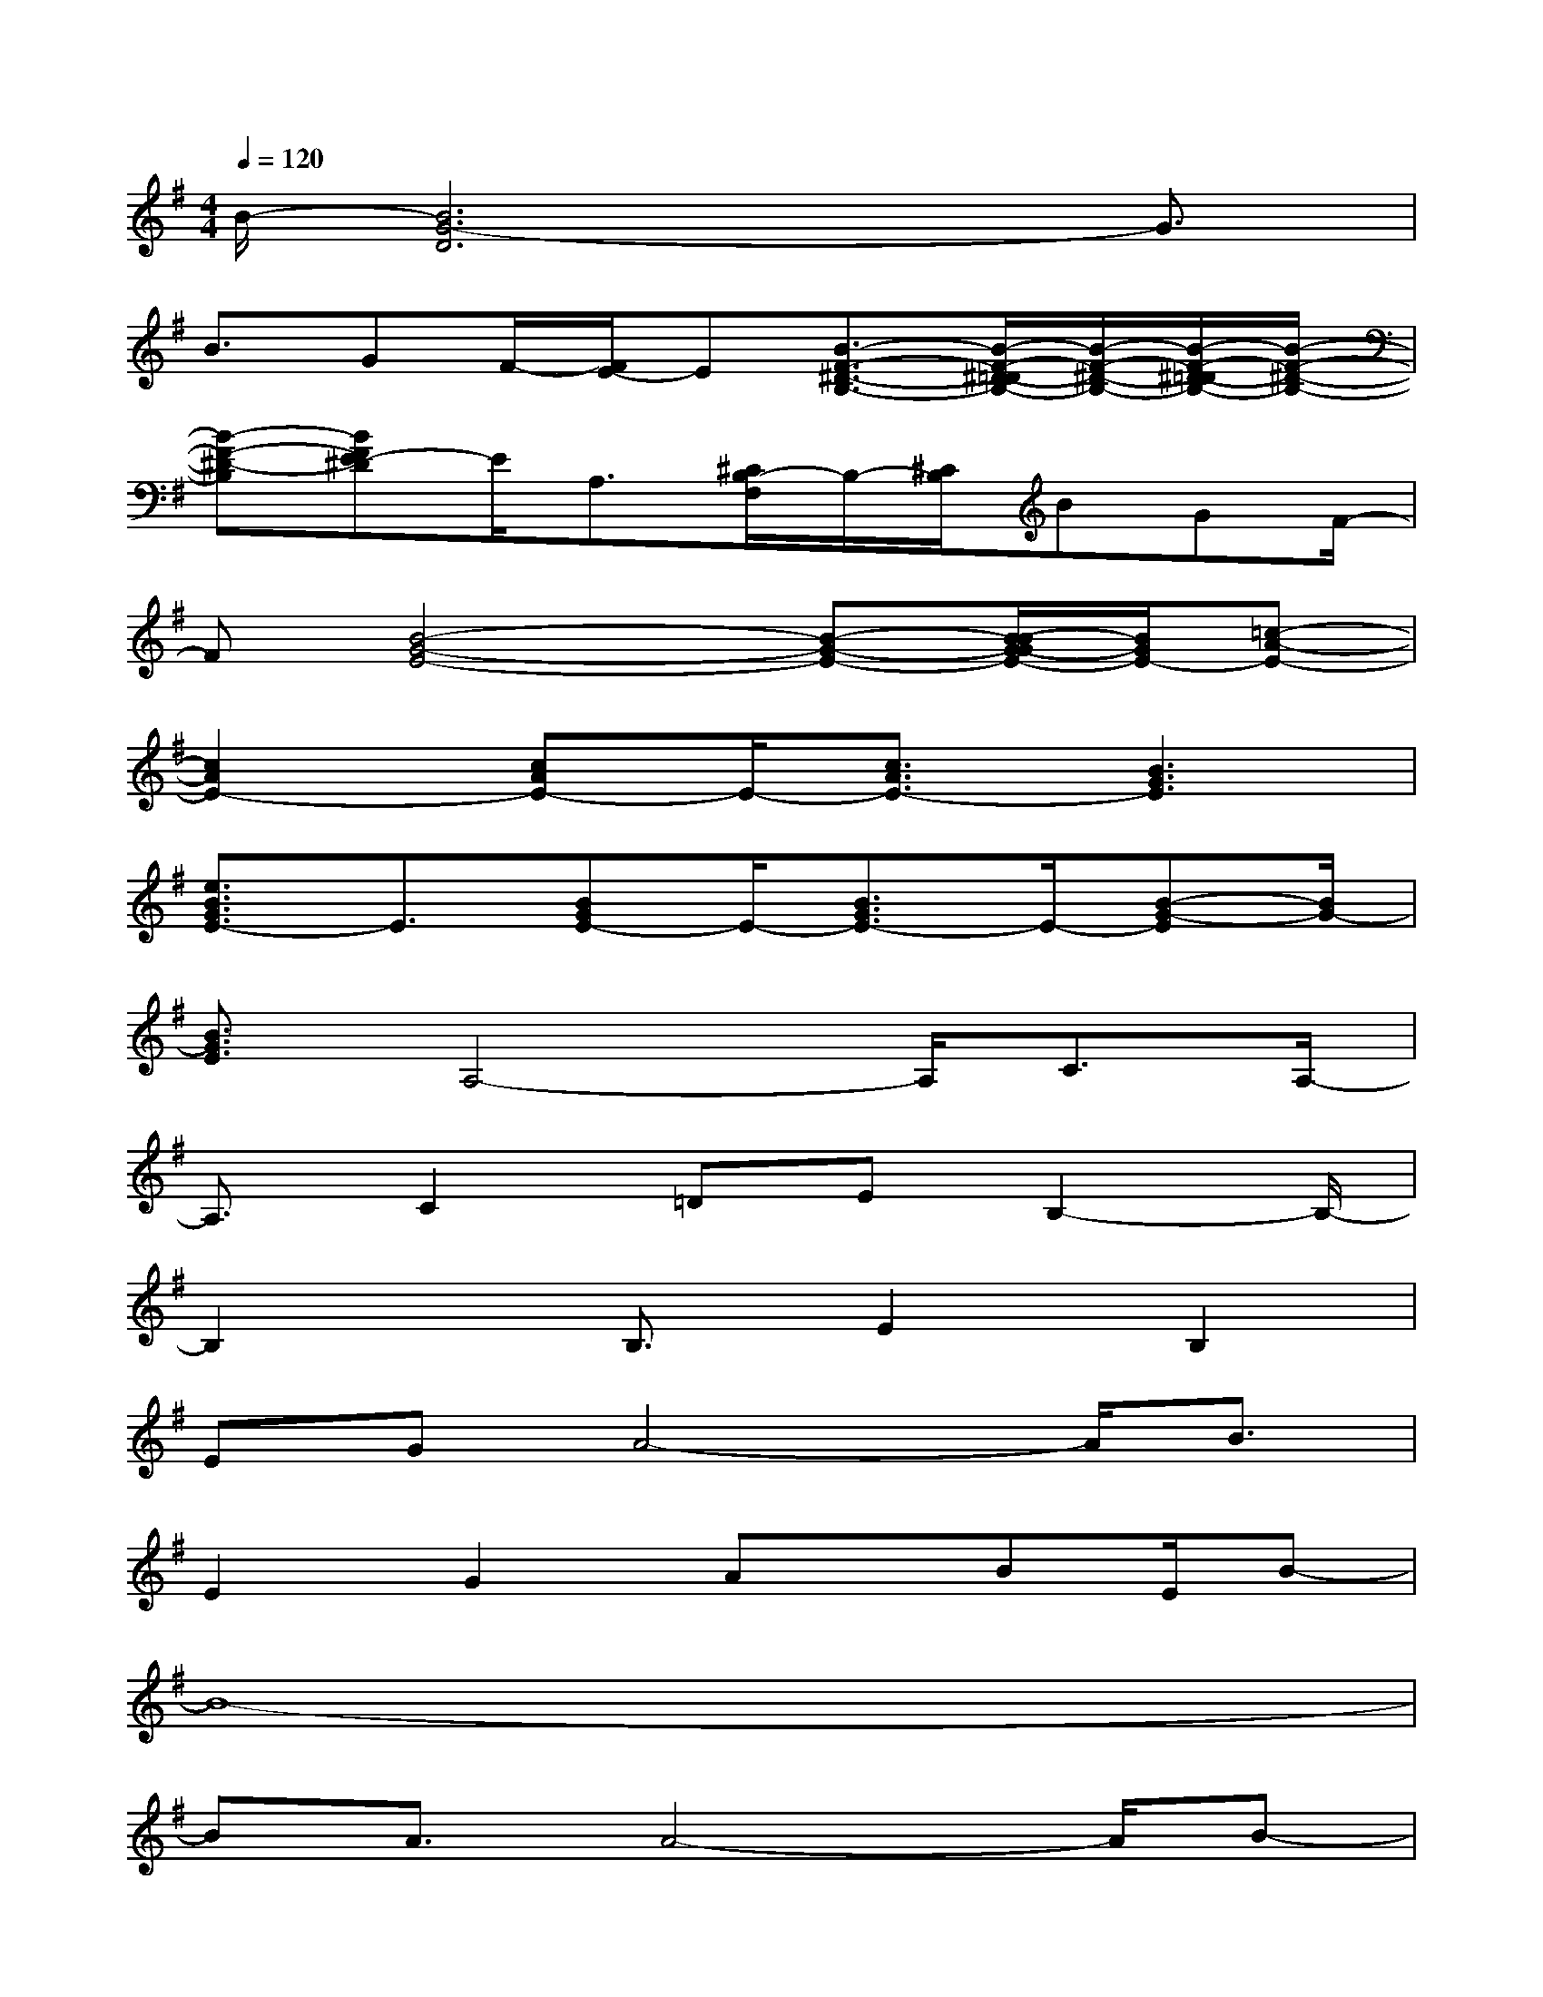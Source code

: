 X:1
T:
M:4/4
L:1/8
Q:1/4=120
K:G%1sharps
V:1
B/2-[B6G6-D6]G3/2|
B3/2GF/2-[F/2E/2-]E[B3/2-F3/2-^D3/2-B,3/2-][B/2-F/2-^D/2-=D/2B,/2-][B/2-F/2-^D/2-B,/2-][B/2-F/2-^D/2-=D/2B,/2-][B/2-F/2-^D/2-B,/2-]|
[B-F-^D-B,][BFE-^D]E/2A,3/2[^C/2B,/2-F,/2]B,/2-[^C/2B,/2]BGF/2-|
F[B4-G4-E4-][B-G-E-][B/2-B/2G/2-G/2E/2-][B/2G/2E/2-][=c-A-E-]|
[c2A2E2-][cAE-]E/2-[c3/2A3/2E3/2-][B3G3E3]|
[e3/2B3/2G3/2E3/2-]E3/2[BGE-]E/2-[B3/2G3/2E3/2-]E/2-[B-G-E][B/2G/2-]|
[B3/2G3/2E3/2]A,4-A,/2C3/2A,/2-|
A,3/2C2=DEB,2-B,/2-|
B,2x/2B,3/2E2B,2|
EGA4-A/2B3/2|
E2G2Ax/2BE/2B-|
B8-|
BA3/2A4-A/2B-|
B/2E2x/2G/2F/2Ex2F-|
F3-F/2E3/2G2F-|
FE2B,4-B,-
